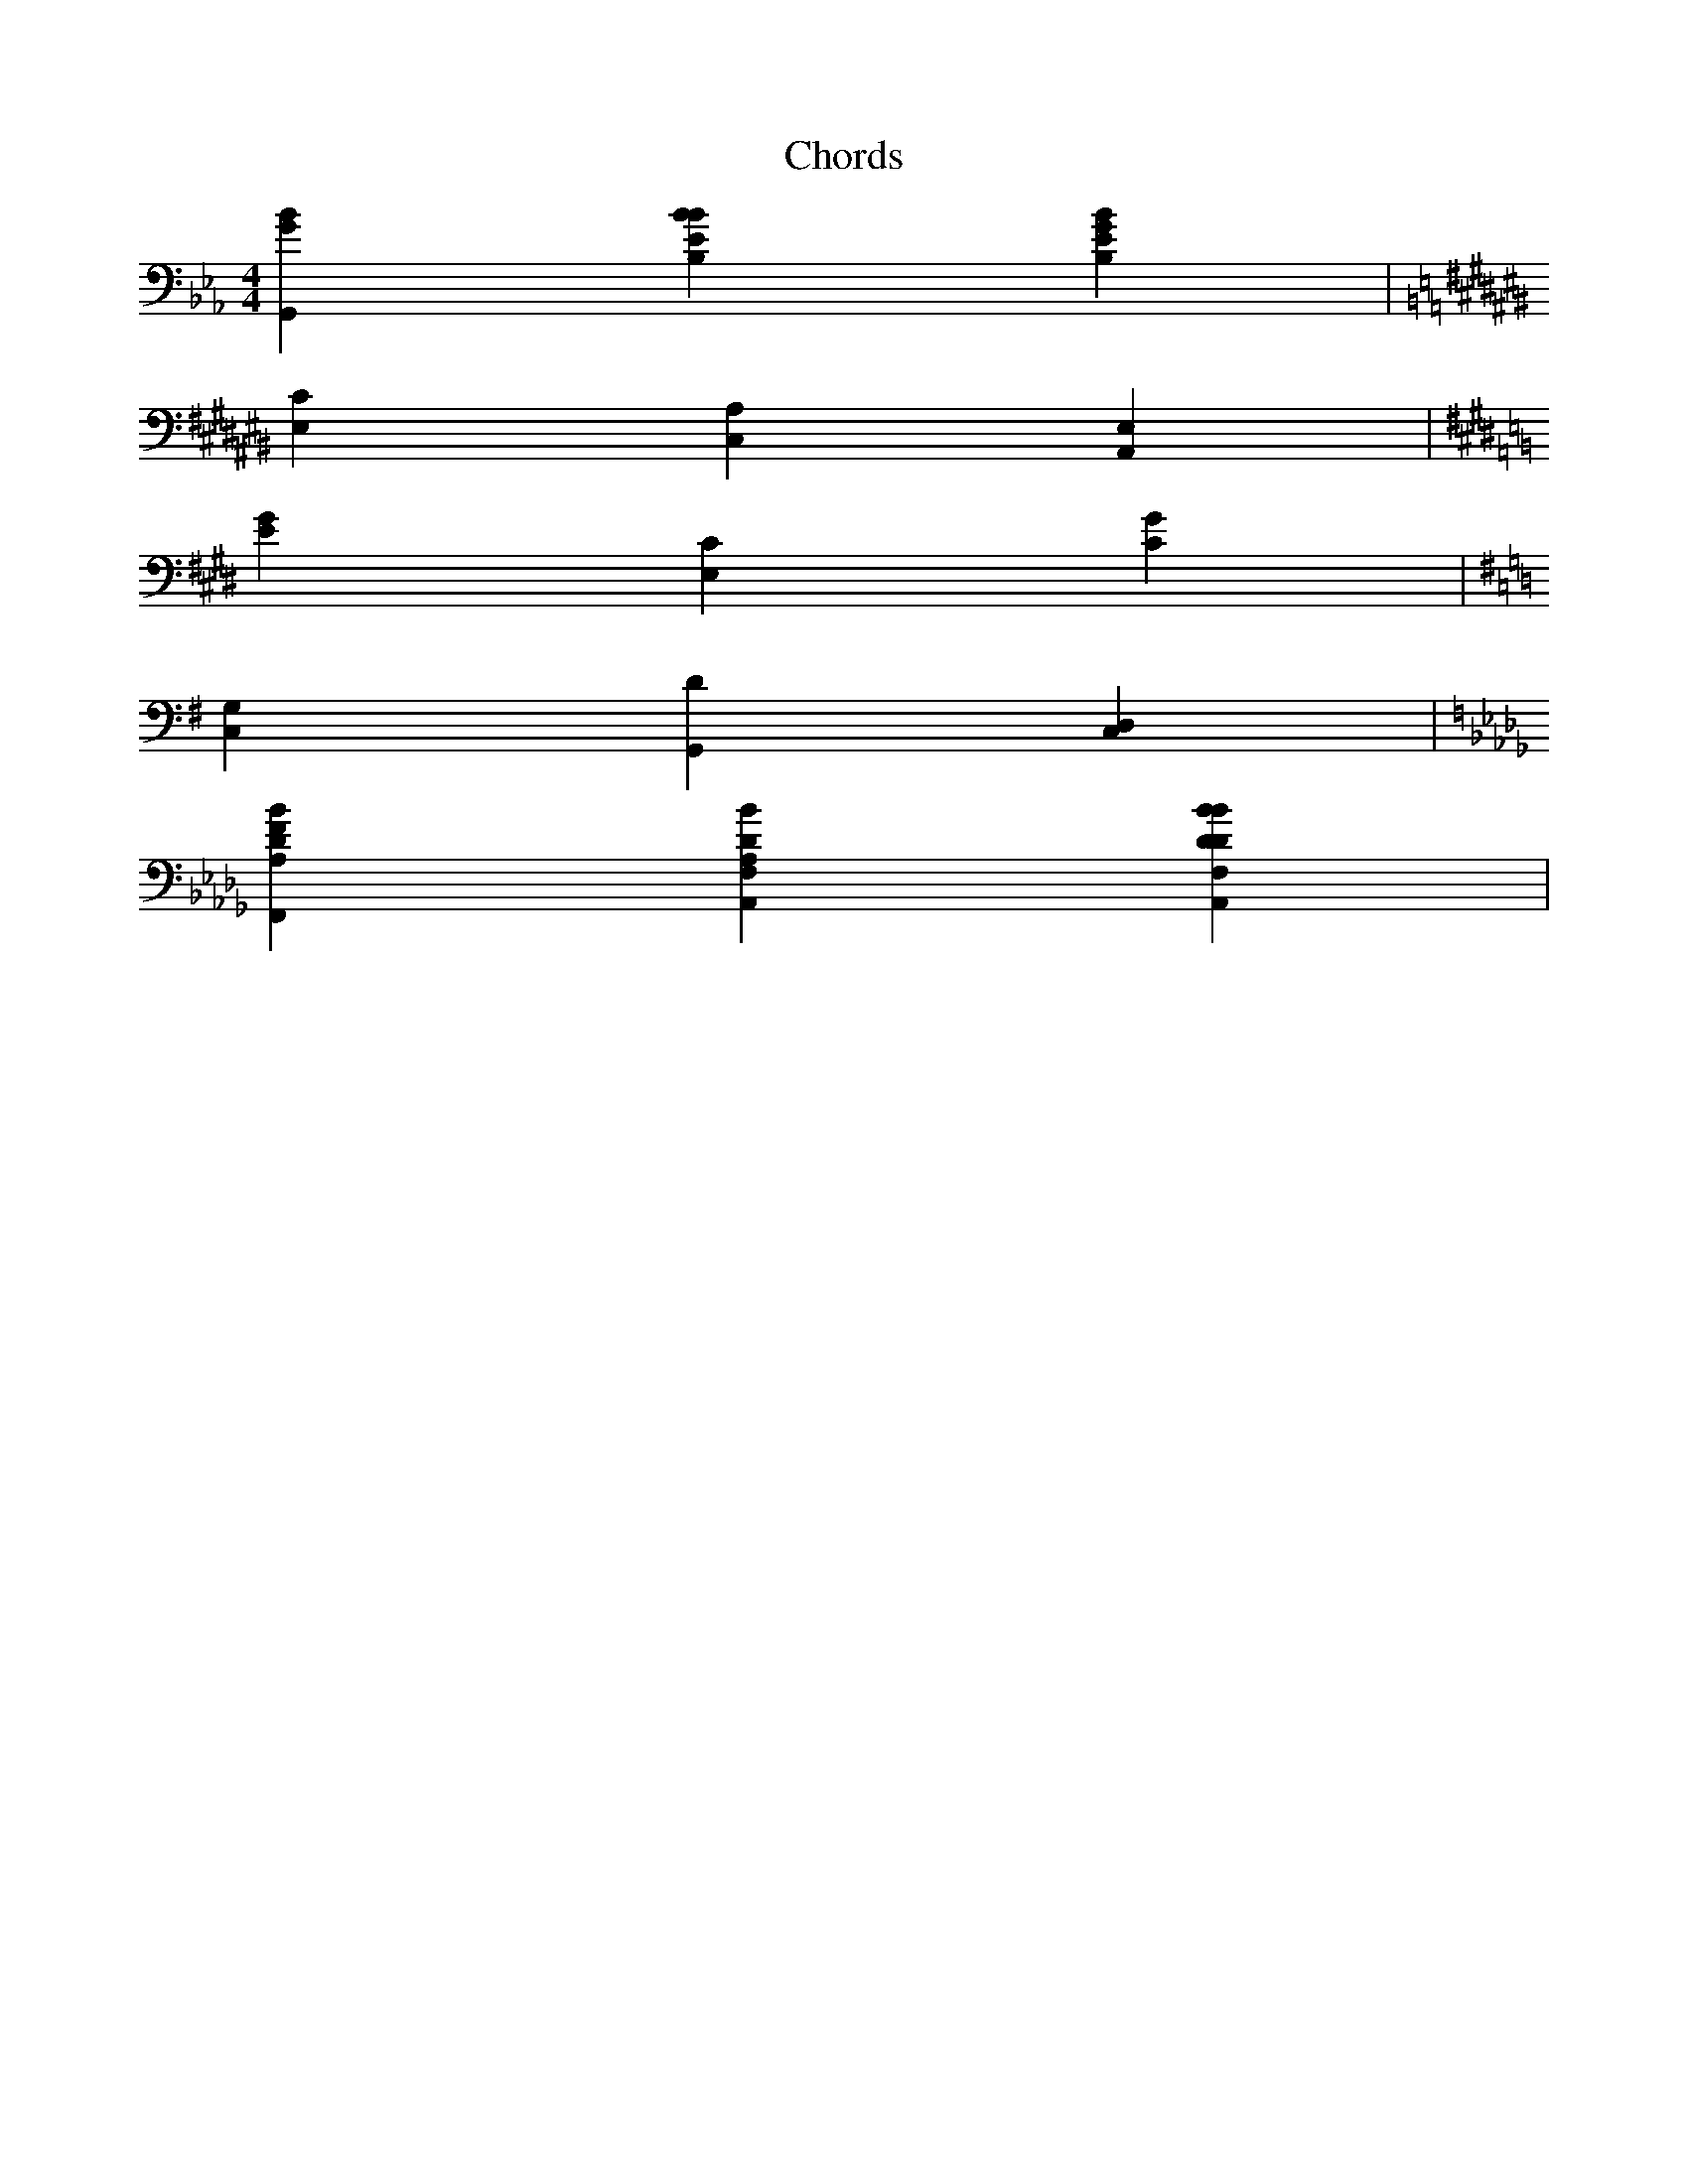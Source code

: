 X:1
T:Chords
M:4/4
L:1/4
K:Eb
V:1 clef=bass
[G,,Gb,] [Bb,,Eb,] [Gb,,Eb,] |
K:A#m
[E,C] [C,A,] [A,,E,] |
K:C#m
[G#,E] [E,C#,] [C#,G#,] |
K:G
[C,G,] [G,,D] [D,C,] |
K:Bbm
[F,,A,Db,F] [A,,Db,F,A,] [Db,F,A,,Db,] |
V:2
